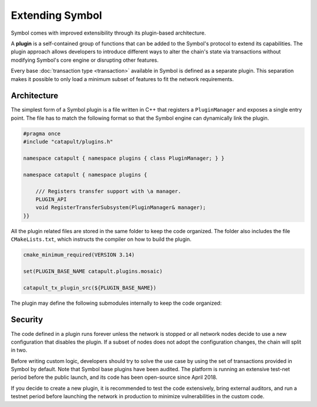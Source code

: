################
Extending Symbol
################

Symbol comes with improved extensibility through its plugin-based architecture.

A **plugin** is a self-contained group of functions that can be added to the Symbol's protocol to extend its capabilities.
The plugin approach allows developers to introduce different ways to alter the chain's state via transactions without modifying Symbol's core engine or disrupting other features.

Every base :doc:`transaction type  <transaction>` available in Symbol is defined as a separate plugin.
This separation makes it possible to only load a minimum subset of features to fit the network requirements.

************
Architecture
************

The simplest form of a Symbol plugin is a file written in C++ that registers a ``PluginManager`` and exposes a single entry point.
The file has to match the following format so that the Symbol engine can dynamically link the plugin.

.. code-block:: c++

    #pragma once
    #include "catapult/plugins.h"

    namespace catapult { namespace plugins { class PluginManager; } }

    namespace catapult { namespace plugins {

        /// Registers transfer support with \a manager.
        PLUGIN_API
        void RegisterTransferSubsystem(PluginManager& manager);
    }}

All the plugin related files are stored in the same folder to keep the code organized.
The folder also includes the file ``CMakeLists.txt``, which instructs the compiler on how to build the plugin.

.. code-block:: cmake

    cmake_minimum_required(VERSION 3.14)

    set(PLUGIN_BASE_NAME catapult.plugins.mosaic)

    catapult_tx_plugin_src(${PLUGIN_BASE_NAME})

The plugin may define the following submodules internally to keep the code organized:

.. csv-table::
    :header: "Submodule", "Description"
    :delim: ;
    :widths: 20 80

    ``cache``; Cache types and rules for serializing and deserializing model types to and from binary.
    ``config``;  Configurable parameters defined as a set of key-value pairs. The value of each parameter is defined in the network configuration file ``config-network.properties``.
    ``model``; Transaction types and the mapping of those types to parsing rules. Specifically, the plugin defines rules for translating a transaction into component notifications that are used in further processing.
    ``observers``; Observers process the notifications produced by block and transaction processing. The registered observers can subscribe to general or plugin-defined notifications and update blockchain state based on their values. Observers don't require any validation logic because they are only called after all applicable validators succeed.
    ``plugins``;  Instructions for the core engine to load the plugin. This submodule contains the ``PluginManager`` file.
    ``validators``; Stateless and stateful validators process the notifications produced by block and transaction processing. The registered validators can subscribe to general or plugin-defined notifications and reject disallowed values or state changes.

********
Security
********

The code defined in a plugin runs forever unless the network is stopped or all network nodes decide to use a new configuration that disables the plugin.
If a subset of nodes does not adopt the configuration changes, the chain will split in two.

Before writing custom logic, developers should try to solve the use case by using the set of transactions provided in Symbol by default.
Note that Symbol base plugins have been audited. The platform is running an extensive test-net period before the public launch, and its code has been open-source since April 2018.

If you decide to create a new plugin, it is recommended to test the code extensively, bring external auditors, and run a testnet period before launching the network in production to minimize vulnerabilities in the custom code.
